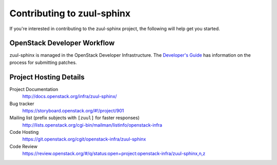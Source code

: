 .. _contributing:

===========================
Contributing to zuul-sphinx
===========================

If you're interested in contributing to the zuul-sphinx project,
the following will help get you started.

OpenStack Developer Workflow
----------------------------

zuul-sphinx is managed in the OpenStack Developer Infrastructure. The
`Developer's Guide`_ has information on the process for submitting patches.

Project Hosting Details
-------------------------

Project Documentation
    http://docs.openstack.org/infra/zuul-sphinx/

Bug tracker
    https://storyboard.openstack.org/#!/project/901

Mailing list (prefix subjects with ``[zuul]`` for faster responses)
    http://lists.openstack.org/cgi-bin/mailman/listinfo/openstack-infra

Code Hosting
    https://git.openstack.org/cgit/openstack-infra/zuul-sphinx

Code Review
    https://review.openstack.org/#/q/status:open+project:openstack-infra/zuul-sphinx,n,z

.. _Developer's guide: https://docs.openstack.org/infra/manual/developers.html
